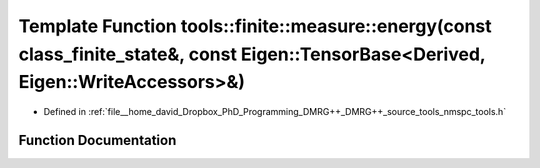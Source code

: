 .. _exhale_function_namespacetools_1_1finite_1_1measure_1a7ef3a851c77b06e6a210cce958447ea1:

Template Function tools::finite::measure::energy(const class_finite_state&, const Eigen::TensorBase<Derived, Eigen::WriteAccessors>&)
=====================================================================================================================================

- Defined in :ref:`file__home_david_Dropbox_PhD_Programming_DMRG++_DMRG++_source_tools_nmspc_tools.h`


Function Documentation
----------------------


.. doxygenfunction:: tools::finite::measure::energy(const class_finite_state&, const Eigen::TensorBase<Derived, Eigen::WriteAccessors>&)
